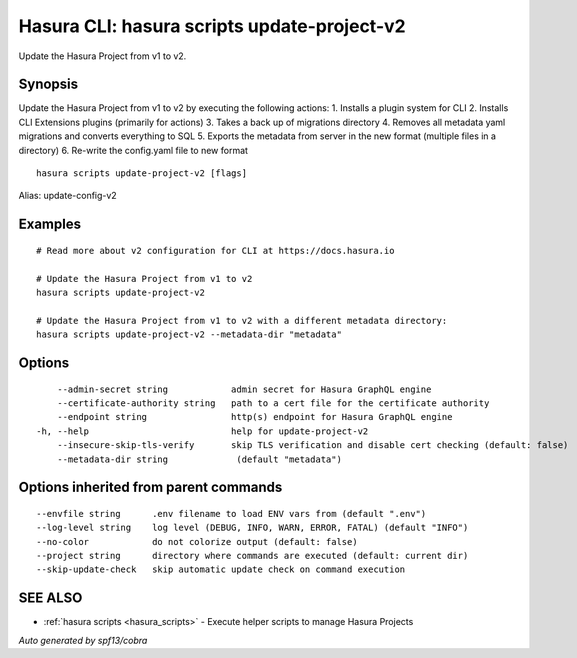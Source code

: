 .. meta::
   :description: Use hasura scripts to list scripts on the Hasura CLI
   :keywords: hasura, docs, CLI, hasura scripts

.. _hasura_scripts_update-project-v2:

Hasura CLI: hasura scripts update-project-v2
--------------------------------------------

Update the Hasura Project from v1 to v2.

Synopsis
~~~~~~~~


Update the Hasura Project from v1 to v2 by executing the following actions:
1. Installs a plugin system for CLI
2. Installs CLI Extensions plugins (primarily for actions)
3. Takes a back up of migrations directory
4. Removes all metadata yaml migrations and converts everything to SQL
5. Exports the metadata from server in the new format (multiple files in a directory)
6. Re-write the config.yaml file to new format


::

  hasura scripts update-project-v2 [flags]

Alias: update-config-v2

Examples
~~~~~~~~

::

    # Read more about v2 configuration for CLI at https://docs.hasura.io

    # Update the Hasura Project from v1 to v2
    hasura scripts update-project-v2

    # Update the Hasura Project from v1 to v2 with a different metadata directory:
    hasura scripts update-project-v2 --metadata-dir "metadata"

Options
~~~~~~~

::

      --admin-secret string            admin secret for Hasura GraphQL engine 
      --certificate-authority string   path to a cert file for the certificate authority
      --endpoint string                http(s) endpoint for Hasura GraphQL engine
  -h, --help                           help for update-project-v2
      --insecure-skip-tls-verify       skip TLS verification and disable cert checking (default: false)
      --metadata-dir string             (default "metadata")

Options inherited from parent commands
~~~~~~~~~~~~~~~~~~~~~~~~~~~~~~~~~~~~~~

::

      --envfile string      .env filename to load ENV vars from (default ".env")
      --log-level string    log level (DEBUG, INFO, WARN, ERROR, FATAL) (default "INFO")
      --no-color            do not colorize output (default: false)
      --project string      directory where commands are executed (default: current dir)
      --skip-update-check   skip automatic update check on command execution

SEE ALSO
~~~~~~~~

* :ref:`hasura scripts <hasura_scripts>` 	 - Execute helper scripts to manage Hasura Projects

*Auto generated by spf13/cobra*
